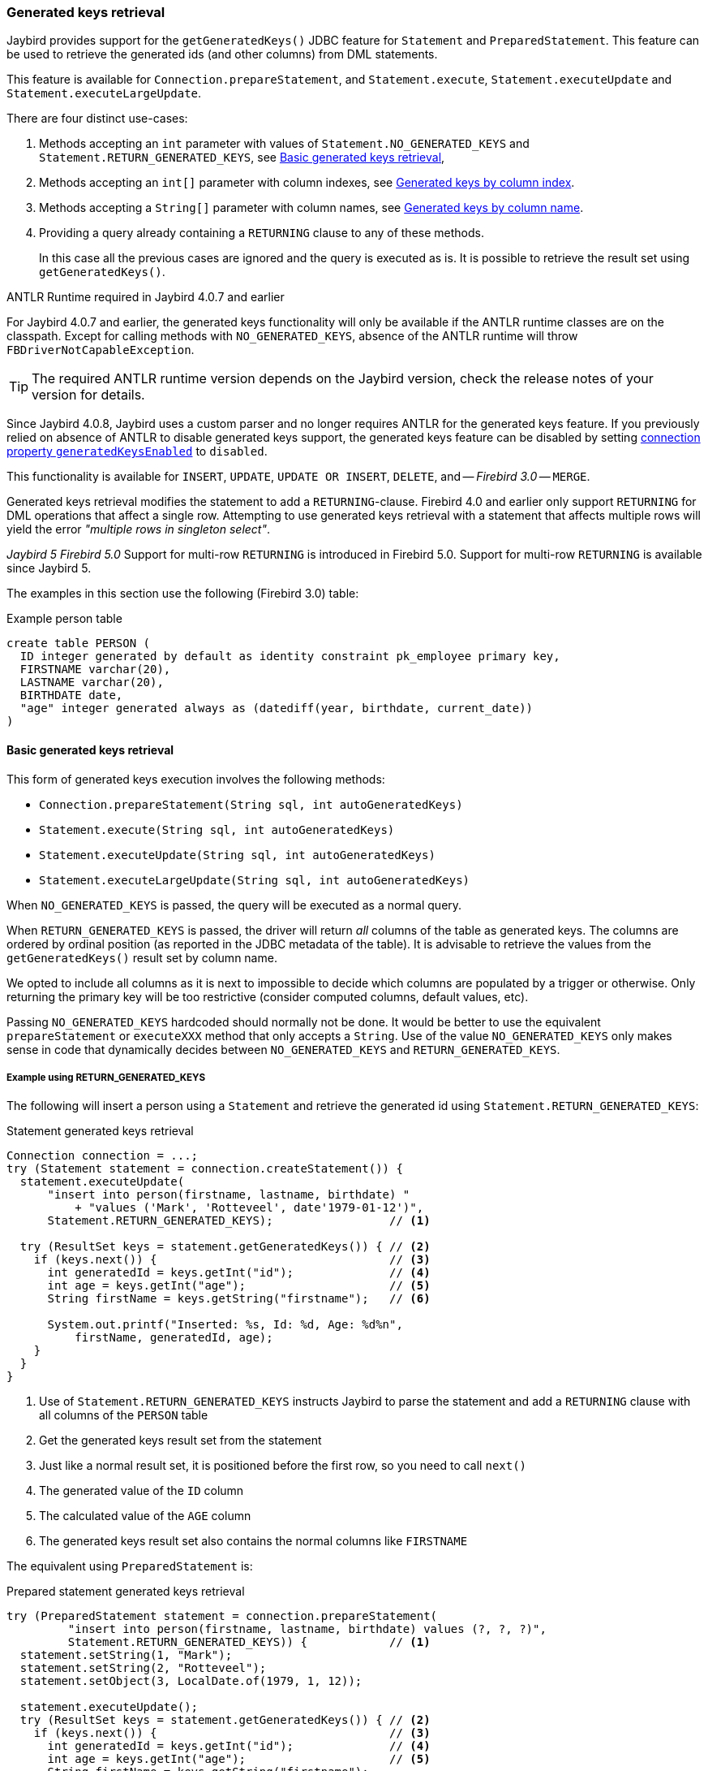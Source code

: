[[ref-generatedkeys]]
=== Generated keys retrieval

Jaybird provides support for the `getGeneratedKeys()` JDBC feature for `Statement` and `PreparedStatement`.
This feature can be used to retrieve the generated ids (and other columns) from DML statements.

This feature is available for `Connection.prepareStatement`, and `Statement.execute`, `Statement.executeUpdate` and `Statement.executeLargeUpdate`.

There are four distinct use-cases:

. Methods accepting an `int` parameter with values of `Statement.NO_GENERATED_KEYS` and `Statement.RETURN_GENERATED_KEYS`, see <<ref-generatedkeys-RETURN-GENERATED-KEYS>>,
. Methods accepting an `int[]` parameter with column indexes, see <<ref-generatedkeys-column-index>>.
. Methods accepting a `String[]` parameter with column names, see <<ref-generatedkeys-column-name>>.
. Providing a query already containing a `RETURNING` clause to any of these methods.
+
In this case all the previous cases are ignored and the query is executed as is.
It is possible to retrieve the result set using `getGeneratedKeys()`.

.ANTLR Runtime required in Jaybird 4.0.7 and earlier
****
For Jaybird 4.0.7 and earlier, the generated keys functionality will only be available if the ANTLR runtime classes are on the classpath.
Except for calling methods with `NO_GENERATED_KEYS`, absence of the ANTLR runtime will throw `FBDriverNotCapableException`.

TIP: The required ANTLR runtime version depends on the Jaybird version, check the release notes of your version for details.

Since Jaybird 4.0.8, Jaybird uses a custom parser and no longer requires ANTLR for the generated keys feature.
If you previously relied on absence of ANTLR to disable generated keys support, the generated keys feature can be disabled by setting <<ref-generatedkeys-config,connection property `generatedKeysEnabled`>> to `disabled`.
****

This functionality is available for `INSERT`, `UPDATE`, `UPDATE OR INSERT`, `DELETE`, and -- [.since]_Firebird 3.0_ -- `MERGE`.

Generated keys retrieval modifies the statement to add a `RETURNING`-clause.
Firebird 4.0 and earlier only support `RETURNING` for DML operations that affect a single row.
Attempting to use generated keys retrieval with a statement that affects multiple rows will yield the error _"multiple rows in singleton select"_.

[.since]_Jaybird 5_ [.since]_Firebird 5.0_ Support for multi-row `RETURNING` is introduced in Firebird 5.0.
Support for multi-row `RETURNING` is available since Jaybird 5.

The examples in this section use the following (Firebird 3.0) table:

[source,sql]
.Example person table
----
create table PERSON (
  ID integer generated by default as identity constraint pk_employee primary key,
  FIRSTNAME varchar(20),
  LASTNAME varchar(20),
  BIRTHDATE date,
  "age" integer generated always as (datediff(year, birthdate, current_date))
)
----

[[ref-generatedkeys-RETURN-GENERATED-KEYS]]
==== Basic generated keys retrieval

This form of generated keys execution involves the following methods:

* `Connection.prepareStatement(String sql, int autoGeneratedKeys)`
* `Statement.execute(String sql, int autoGeneratedKeys)`
* `Statement.executeUpdate(String sql, int autoGeneratedKeys)`
* `Statement.executeLargeUpdate(String sql, int autoGeneratedKeys)`

When `NO_GENERATED_KEYS` is passed, the query will be executed as a normal query.

When `RETURN_GENERATED_KEYS` is passed, the driver will return _all_ columns of the table as generated keys.
The columns are ordered by ordinal position (as reported in the JDBC metadata of the table).
It is advisable to retrieve the values from the `getGeneratedKeys()` result set by column name.

We opted to include all columns as it is next to impossible to decide which columns are populated by a trigger or otherwise.
Only returning the primary key will be too restrictive (consider computed columns, default values, etc).

Passing `NO_GENERATED_KEYS` hardcoded should normally not be done.
It would be better to use the equivalent `prepareStatement` or `executeXXX` method that only accepts a `String`.
Use of the value `NO_GENERATED_KEYS` only makes sense in code that dynamically decides between `NO_GENERATED_KEYS` and `RETURN_GENERATED_KEYS`.

[[ref-generatedkeys-examples-RETURN-GENERATED-KEYS]]
===== Example using RETURN_GENERATED_KEYS

The following will insert a person using a `Statement` and retrieve the generated id using `Statement.RETURN_GENERATED_KEYS`:

[source,java]
.Statement generated keys retrieval
----
Connection connection = ...;
try (Statement statement = connection.createStatement()) {
  statement.executeUpdate(
      "insert into person(firstname, lastname, birthdate) "
          + "values ('Mark', 'Rotteveel', date'1979-01-12')",
      Statement.RETURN_GENERATED_KEYS);                 // <1>

  try (ResultSet keys = statement.getGeneratedKeys()) { // <2>
    if (keys.next()) {                                  // <3>
      int generatedId = keys.getInt("id");              // <4>
      int age = keys.getInt("age");                     // <5>
      String firstName = keys.getString("firstname");   // <6>

      System.out.printf("Inserted: %s, Id: %d, Age: %d%n", 
          firstName, generatedId, age);
    }
  }
}
----
<1> Use of `Statement.RETURN_GENERATED_KEYS` instructs Jaybird to parse the statement and add a `RETURNING` clause with all columns of the `PERSON` table
<2> Get the generated keys result set from the statement
<3> Just like a normal result set, it is positioned before the first row, so you need to call `next()`
<4> The generated value of the `ID` column
<5> The calculated value of the `AGE` column
<6> The generated keys result set also contains the normal columns like `FIRSTNAME`

The equivalent using `PreparedStatement` is:

[source,java]
.Prepared statement generated keys retrieval
----
try (PreparedStatement statement = connection.prepareStatement(
         "insert into person(firstname, lastname, birthdate) values (?, ?, ?)",
         Statement.RETURN_GENERATED_KEYS)) {            // <1>
  statement.setString(1, "Mark");
  statement.setString(2, "Rotteveel");
  statement.setObject(3, LocalDate.of(1979, 1, 12));

  statement.executeUpdate();
  try (ResultSet keys = statement.getGeneratedKeys()) { // <2>
    if (keys.next()) {                                  // <3>
      int generatedId = keys.getInt("id");              // <4>
      int age = keys.getInt("age");                     // <5>
      String firstName = keys.getString("firstname");

      System.out.printf("Inserted: %s, Id: %d, Age: %d%n",
          firstName, generatedId, age);
    }
  }
}
----
<1> Besides use of parameters, the only real difference is that use of `Statement.RETURN_GENERATED_KEYS` moved from execution to prepare.
This makes sense if you consider that once prepared, the statement can be reused.

[[ref-generatedkeys-column-index]]
==== Generated keys by column index

This form of generated keys execution involves the following methods:

* `Connection.prepareStatement(String sql, int[] columnIndexes)`
* `Statement.execute(String sql, int[] columnIndexes)`
* `Statement.executeUpdate(String sql, int[] columnIndexes)`
* `Statement.executeLargeUpdate(String sql, int[] columnIndexes)`

The values in the `int[]` parameter are the ordinal positions of the columns as specified in the (JDBC) metadata of the table.

[WARNING]
====
In Jaybird 3 and earlier, a null or empty array was silently ignored and the statement was executed normally (not producing generated keys).
In Jaybird 4, this behaviour has changed and instead will throw an exception with message "`__Generated keys array columnIndexes was empty or null. A non-empty array is required.__`"

In Jaybird 3 and earlier, invalid ordinal positions are ignored and silently dropped: passing `new int[] { 1, 5, 6 }` will work, even if there is no sixth column.
Since Jaybird 4, this behavior has changed and instead will throw an exception with message "`__Generated keys column position <position> does not exist for table <tablename>. Check DatabaseMetaData.getColumns (column ORDINAL_POSITION) for valid values.__`"
====

[[ref-generatedkeys-examples-column-index]]
===== Example using column indexes

Retrieval by column index uses the ordinal position as reported in `DatabaseMetaData.getColumns`, column `ORDINAL_POSITION`. 
In practice this is the value of `RDB$RELATION_FIELDS.RDB$FIELD_POSITION + 1` of that column.

In our example, the columns are

1. `ID`
2. `FIRSTNAME`
3. `LASTNAME`
4. `BIRTHDATE`
5. `age`

[source,java]
.Prepared statement generated keys retrieval by index
----
try (PreparedStatement statement = connection.prepareStatement(
         "insert into person(firstname, lastname, birthdate) values (?, ?, ?)",
         new int[] { 1, 5 })) {                         // <1>
  statement.setString(1, "Mark");
  statement.setString(2, "Rotteveel");
  statement.setObject(3, LocalDate.of(1979, 1, 12));

  statement.executeUpdate();
  try (ResultSet keys = statement.getGeneratedKeys()) { 
    if (keys.next()) {                                  
      int generatedId = keys.getInt("id");              // <2>
      int age = keys.getInt(2);                         // <3>

      System.out.printf("Id: %d, Age: %d%n",
          generatedId, age);
    }
  }
}
----
<1> Instead of `Statement.RETURN_GENERATED_KEYS`, the column indices are passed in an array, in this case `1` for `ID` and `5` for `age`.
<2> Retrieval of the first column, `ID`, by name
<3> Retrieval of the second column, `age`, by result set position.
Notice that the index used for retrieval does not match the column position in the table (5) passed in the prepare.
As this is the second column in the result set, it is retrieved from the result set by `2`.

[WARNING]
====
In Jaybird 3 and earlier, the array of indices is sorted in ascending order before use: passing `new int[] { 4, 1, 3 }` will yield columns in order `ID`, `LASTNAME`, `BIRTHDATE`.
Since Jaybird 4, this sort is no longer applied, so columns will be in the order specified by the array: `BIRTHDATE`, `ID`, `LASTNAME`.
To avoid issues, we recommend specifying the columns in ascending order, or always retrieve them by name.
====

[[ref-generatedkeys-column-name]]
==== Generated keys by column name

This form of generated keys execution involves the following methods:

* `Connection.prepareStatement(String sql, String[] columnNames)`
* `Statement.execute(String sql, String[] columnNames)`
* `Statement.executeUpdate(String sql, String[] columnNames)`
* `Statement.executeLargeUpdate(String sql, String[] columnNames)`

The values in the `String[]` are the column names to be returned. 
The column names provided are processed as is and are not checked for validity or the need of quoting.
Providing non-existent or incorrectly (un)quoted columns will result in an exception when the statement is processed by Firebird (be aware: the JDBC specification is not entirely clear if this is valid behavior, so this might change in the future).
This method is the fastest as it does not retrieve metadata from the server.

[WARNING]
====
In Jaybird 3 and earlier, a null or empty array was silently ignored and the statement was executed normally (not producing generated keys).
Since Jaybird 4, this behaviour has changed and instead will throw an exception with message "`__Generated keys array columnNames was empty or null. A non-empty array is required.__`"
====

[[ref-generatedkeys-examples-column-name]]
===== Example using column names

[source,java]
.Prepared statement generated keys retrieval by name
----
try (PreparedStatement statement = connection.prepareStatement(
         "insert into person(firstname, lastname, birthdate) values (?, ?, ?)",
         new String[] { "id", "\"age\"" })) {           // <1>
  statement.setString(1, "Mark");
  statement.setString(2, "Rotteveel");
  statement.setObject(3, LocalDate.of(1979, 1, 12));

  statement.executeUpdate();
  try (ResultSet keys = statement.getGeneratedKeys()) { 
    if (keys.next()) {                                  
      int generatedId = keys.getInt("id");
      int age = keys.getInt("age");

      System.out.printf("Id: %d, Age: %d%n",
          generatedId, age);
    }
  }
}
----
<1> The column names are passed as is, this means that correct quoting is required for case-sensitive columns (and other names that require quoting).

[WARNING]
====
The requirement to pass column names correctly quoted is not specified in the JDBC standard. 
It may change in future Jaybird versions to conform with column names as returned from `DatabaseMetaData.getColumn`.
That is, unquoted exactly as stored in `RDB$RELATION_FIELDS.RDB$FIELD_NAME`.
Quoting the column names would then be done by Jaybird.

When this changes, a connection property for backwards compatibility will be provided.
====

[[ref-generatedkeys-config]]
==== Configuring generated keys support

The connection property `generatedKeysEnabled` (alias `generated_keys_enabled`) allows the behaviour of generated keys support to be configured.
This property is also available on data sources.

This property supports the following values (case-insensitive):

* `default`: default behaviour to enable generated keys for statement types with `RETURNING` clause in the connected Firebird version.
Absence of this property, `null` or empty string implies `default`.
* `disabled`: disable support.
Attempts to use generated keys methods other than using `Statement.NO_GENERATED_KEYS` will throw a `SQLFeatureNotSupportedException`.
* `ignored`: ignore generated keys support.
Attempts to use generated keys methods will not attempt to detect generated keys support and execute as if the statement generates no keys.
The `Statement.getGeneratedKeys()` method will always return an empty result set.
This behaviour is equivalent to using the non-generated keys methods.
* A comma-separated list of statement types to enable.

For `disabled` and `ignored`, `DatabaseMetaData.supportsGetGeneratedKeys` will report `false`.

Because of the behaviour specified in the next section, typos in property values will behave as `ignored` (e.g. using `generatedKeysEnabled=disable` instead of `disabled` will behave as `ignored`).

[[ref-generatedkeys-config-stmt-types]]
===== Selectively enable statement types

This last option allows you to selectively enable support for generated keys.
For example, `generatedKeysEnabled=insert` will only enable it for `insert` while ignoring it for all other statement types.
Statement types that are not enabled will behave as if they generate no keys and will execute normally.
For these statement types, `Statement.getGeneratedKeys()` will return an empty result set.

Possible statement type values (case-insensitive) are:

* `insert`
* `update`
* `delete`
* `update_or_insert`
* `merge`

Invalid values will be ignored.
If none of he specified statement types are supported by Firebird, it will behave as `ignored`.footnote:[This is not the case for the unsupported Firebird 1.0 and 1.5 versions. There this will behave similar to `disabled`, and you will need to explicitly specify `ignored` instead to get this behaviour.]

Some examples:

* `jdbc:firebird://localhost/testdb?generatedKeysEnabled=insert` will only enable insert support
* `jdbc:firebird://localhost/testdb?generatedKeysEnabled=merge` will only enable merge support.
But only on Firebird 3.0 and higher, for Firebird 2.5 this will behave as `ignored` given the lack of `RETURNING` support for merge.
* `jdbc:firebird://localhost/testdb?generatedKeysEnabled=insert,update` will only enable insert and update support

This feature can be used to circumvent issues with frameworks or tools that always use generated keys methods for prepare or execution.
For example with `UPDATE` statements that touch multiple records and -- given the Firebird 4.0 and earlier limitations for `RETURNING` -- produce the error "`__multiple rows in singleton select__`".
